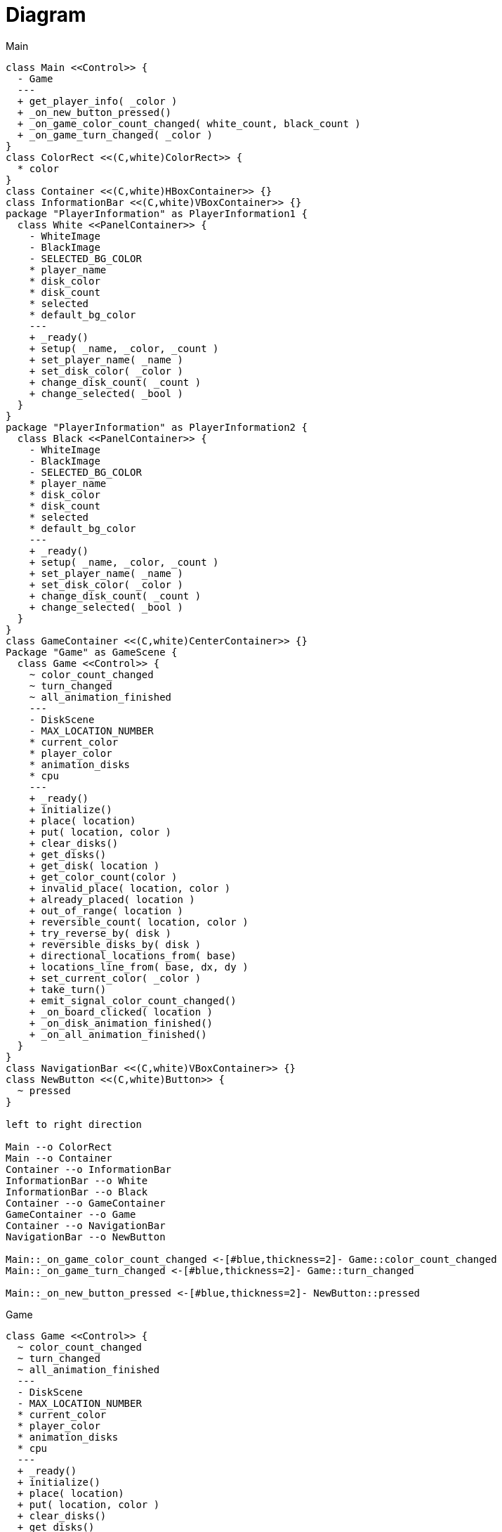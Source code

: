 = Diagram

.Main
[plantuml]
....
class Main <<Control>> {
  - Game
  ---
  + get_player_info( _color )
  + _on_new_button_pressed()
  + _on_game_color_count_changed( white_count, black_count )
  + _on_game_turn_changed( _color )
}
class ColorRect <<(C,white)ColorRect>> {
  * color
}
class Container <<(C,white)HBoxContainer>> {}
class InformationBar <<(C,white)VBoxContainer>> {}
package "PlayerInformation" as PlayerInformation1 {
  class White <<PanelContainer>> {
    - WhiteImage
    - BlackImage
    - SELECTED_BG_COLOR
    * player_name
    * disk_color
    * disk_count
    * selected
    * default_bg_color
    ---
    + _ready()
    + setup( _name, _color, _count )
    + set_player_name( _name )
    + set_disk_color( _color )
    + change_disk_count( _count )
    + change_selected( _bool )
  }
}
package "PlayerInformation" as PlayerInformation2 {
  class Black <<PanelContainer>> {
    - WhiteImage
    - BlackImage
    - SELECTED_BG_COLOR
    * player_name
    * disk_color
    * disk_count
    * selected
    * default_bg_color
    ---
    + _ready()
    + setup( _name, _color, _count )
    + set_player_name( _name )
    + set_disk_color( _color )
    + change_disk_count( _count )
    + change_selected( _bool )
  }
}
class GameContainer <<(C,white)CenterContainer>> {}
Package "Game" as GameScene {
  class Game <<Control>> {
    ~ color_count_changed
    ~ turn_changed
    ~ all_animation_finished
    ---
    - DiskScene
    - MAX_LOCATION_NUMBER
    * current_color
    * player_color
    * animation_disks
    * cpu
    ---
    + _ready()
    + initialize()
    + place( location)
    + put( location, color )
    + clear_disks()
    + get_disks()
    + get_disk( location )
    + get_color_count(color )
    + invalid_place( location, color )
    + already_placed( location )
    + out_of_range( location )
    + reversible_count( location, color )
    + try_reverse_by( disk )
    + reversible_disks_by( disk )
    + directional_locations_from( base)
    + locations_line_from( base, dx, dy )
    + set_current_color( _color )
    + take_turn()
    + emit_signal_color_count_changed()
    + _on_board_clicked( location )
    + _on_disk_animation_finished()
    + _on_all_animation_finished()
  }
}
class NavigationBar <<(C,white)VBoxContainer>> {}
class NewButton <<(C,white)Button>> {
  ~ pressed
}

left to right direction

Main --o ColorRect
Main --o Container
Container --o InformationBar
InformationBar --o White
InformationBar --o Black
Container --o GameContainer
GameContainer --o Game
Container --o NavigationBar
NavigationBar --o NewButton

Main::_on_game_color_count_changed <-[#blue,thickness=2]- Game::color_count_changed
Main::_on_game_turn_changed <-[#blue,thickness=2]- Game::turn_changed

Main::_on_new_button_pressed <-[#blue,thickness=2]- NewButton::pressed
....


.Game
[plantuml]
....
class Game <<Control>> {
  ~ color_count_changed
  ~ turn_changed
  ~ all_animation_finished
  ---
  - DiskScene
  - MAX_LOCATION_NUMBER
  * current_color
  * player_color
  * animation_disks
  * cpu
  ---
  + _ready()
  + initialize()
  + place( location)
  + put( location, color )
  + clear_disks()
  + get_disks()
  + get_disk( location )
  + get_color_count(color )
  + invalid_place( location, color )
  + already_placed( location )
  + out_of_range( location )
  + reversible_count( location, color )
  + try_reverse_by( disk )
  + reversible_disks_by( disk )
  + directional_locations_from( base)
  + locations_line_from( base, dx, dy )
  + set_current_color( _color )
  + take_turn()
  + emit_signal_color_count_changed()
  + _on_board_clicked( location )
  + _on_disk_animation_finished()
  + _on_all_animation_finished()
}
class Board <<Polygon2D>> {
  ~ clicked
  ---
  * texture
  * repeat
  ---
  + _input( event )
  + calc_location( postion )
}
package "Disk" as DiskScene {
  class Disk <<AnimatedSprite2D>> {
    ~ animation_finished
    ---
    - COLOR
    * color
    * location
    ---
    + set_location( _location )
    + change_color( _color )
    + reverse()
    + _on_animation_finished()
  }
}
class CPU <<(C,white)>> {
  * color
  * game
  ---
  + initialize( _game )
  + perform()
  + decide_place()
  + placeable_moves()
}
class NormalCPU <<(C,white)>> {
  + decide_place()
}
class EasyCPU <<(C,white)>> {
  + decide_place()
}
class HardCPU <<(C,white)>> {
  + decide_place()
}

left to right direction

Game --o Board
Board --o Disk

Game::_on_board_clicked <-[#blue,thickness=2]- Board::clicked
Game::_on_disk_animation_finished <-[#blue,thickness=2]- Disk::animation_finished

Game::cpu .. CPU
CPU <|-- EasyCPU
CPU <|-- NormalCPU
CPU <|-- HardCPU
....